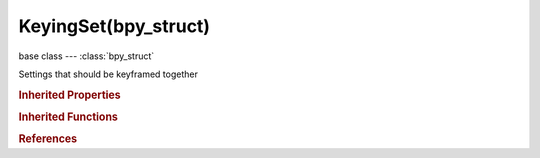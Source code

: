 KeyingSet(bpy_struct)
=====================

.. module:: bpy.types

base class --- :class:`bpy_struct`

.. class:: KeyingSet(bpy_struct)

   Settings that should be keyframed together

   .. attribute:: bl_description

      A short description of the keying set

      :type: string, default "", (never None)

   .. attribute:: bl_idname

      If this is set, the Keying Set gets a custom ID, otherwise it takes the name of the class used to define the Keying Set (for example, if the class name is "BUILTIN_KSI_location", and bl_idname is not set by the script, then bl_idname = "BUILTIN_KSI_location")

      :type: string, default "", (never None)

   .. attribute:: bl_label

      :type: string, default "", (never None)

   .. data:: is_path_absolute

      Keying Set defines specific paths/settings to be keyframed (i.e. is not reliant on context info)

      :type: boolean, default False, (readonly)

   .. data:: paths

      Keying Set Paths to define settings that get keyframed together

      :type: :class:`KeyingSetPaths` :class:`bpy_prop_collection` of :class:`KeyingSetPath`, (readonly)

   .. data:: type_info

      Callback function defines for built-in Keying Sets

      :type: :class:`KeyingSetInfo`, (readonly)

   .. attribute:: use_insertkey_needed

      Only insert keyframes where they're needed in the relevant F-Curves

      :type: boolean, default False

   .. attribute:: use_insertkey_override_needed

      Override default setting to only insert keyframes where they're needed in the relevant F-Curves

      :type: boolean, default False

   .. attribute:: use_insertkey_override_visual

      Override default setting to insert keyframes based on 'visual transforms'

      :type: boolean, default False

   .. attribute:: use_insertkey_override_xyz_to_rgb

      Override default setting to set color for newly added transformation F-Curves (Location, Rotation, Scale) to be based on the transform axis

      :type: boolean, default False

   .. attribute:: use_insertkey_visual

      Insert keyframes based on 'visual transforms'

      :type: boolean, default False

   .. attribute:: use_insertkey_xyz_to_rgb

      Color for newly added transformation F-Curves (Location, Rotation, Scale) is based on the transform axis

      :type: boolean, default False

   .. method:: refresh()

      Refresh Keying Set to ensure that it is valid for the current context (call before each use of one)


   .. classmethod:: bl_rna_get_subclass(id, default=None)
   
      :arg id: The RNA type identifier.
      :type id: string
      :return: The RNA type or default when not found.
      :rtype: :class:`bpy.types.Struct` subclass


   .. classmethod:: bl_rna_get_subclass_py(id, default=None)
   
      :arg id: The RNA type identifier.
      :type id: string
      :return: The class or default when not found.
      :rtype: type


.. rubric:: Inherited Properties

.. hlist::
   :columns: 2

   * :class:`bpy_struct.id_data`

.. rubric:: Inherited Functions

.. hlist::
   :columns: 2

   * :class:`bpy_struct.as_pointer`
   * :class:`bpy_struct.driver_add`
   * :class:`bpy_struct.driver_remove`
   * :class:`bpy_struct.get`
   * :class:`bpy_struct.is_property_hidden`
   * :class:`bpy_struct.is_property_readonly`
   * :class:`bpy_struct.is_property_set`
   * :class:`bpy_struct.items`
   * :class:`bpy_struct.keyframe_delete`
   * :class:`bpy_struct.keyframe_insert`
   * :class:`bpy_struct.keys`
   * :class:`bpy_struct.path_from_id`
   * :class:`bpy_struct.path_resolve`
   * :class:`bpy_struct.property_unset`
   * :class:`bpy_struct.type_recast`
   * :class:`bpy_struct.values`

.. rubric:: References

.. hlist::
   :columns: 2

   * :class:`KeyingSetInfo.generate`
   * :class:`KeyingSetInfo.iterator`
   * :class:`KeyingSets.active`
   * :class:`KeyingSets.new`
   * :class:`KeyingSetsAll.active`
   * :class:`Scene.keying_sets`
   * :class:`Scene.keying_sets_all`

